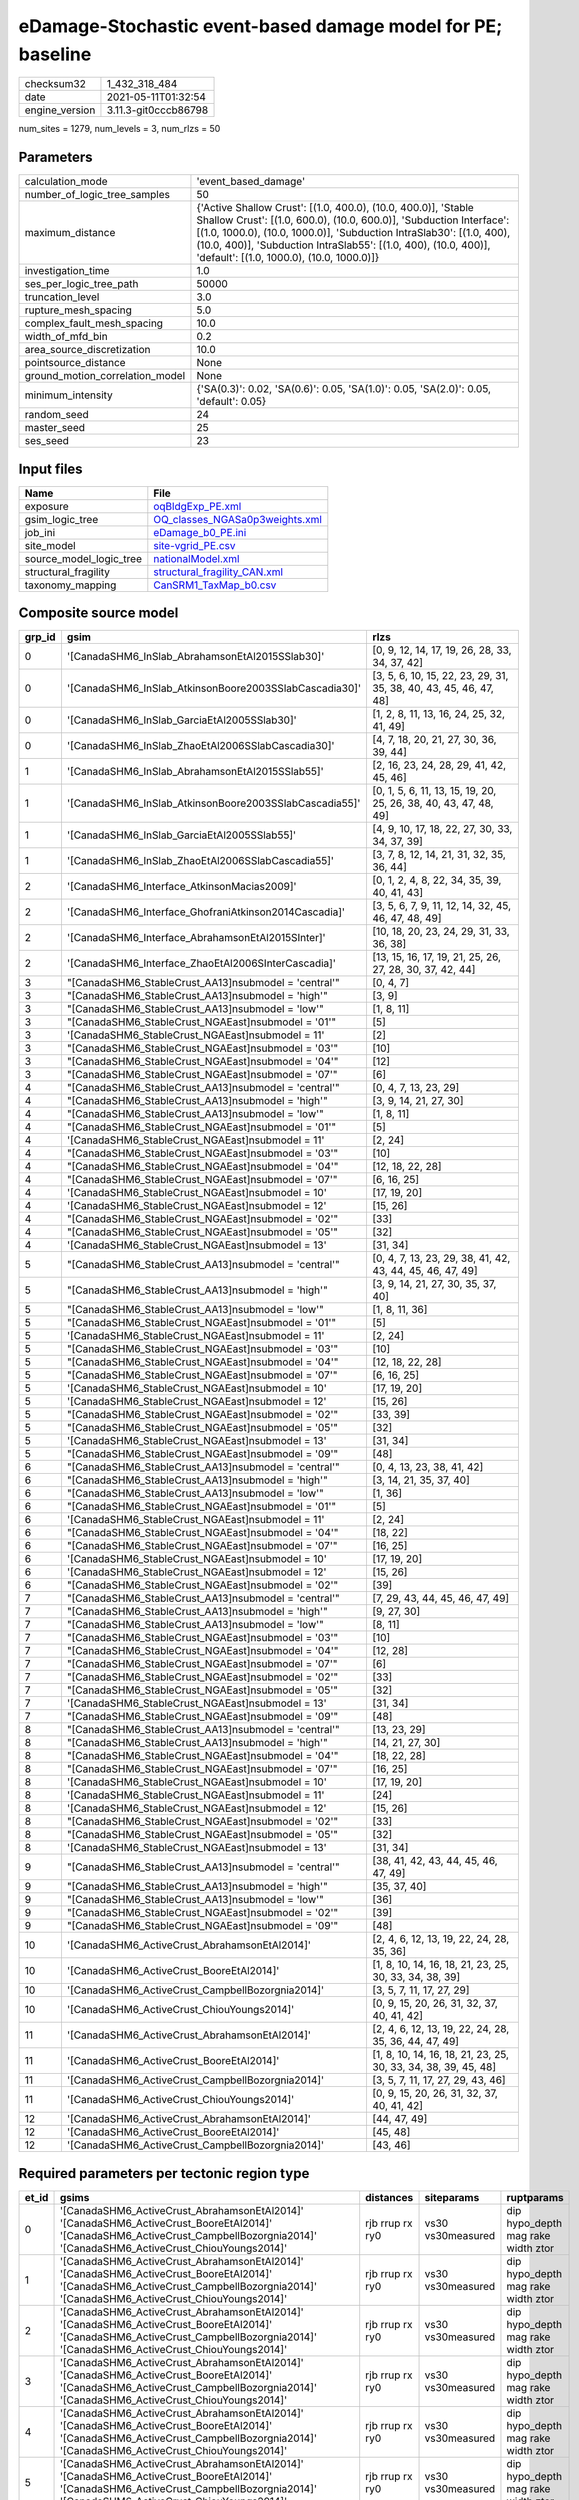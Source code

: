 eDamage-Stochastic event-based damage model for PE; baseline
============================================================

============== ====================
checksum32     1_432_318_484       
date           2021-05-11T01:32:54 
engine_version 3.11.3-git0cccb86798
============== ====================

num_sites = 1279, num_levels = 3, num_rlzs = 50

Parameters
----------
=============================== =============================================================================================================================================================================================================================================================================================================================
calculation_mode                'event_based_damage'                                                                                                                                                                                                                                                                                                         
number_of_logic_tree_samples    50                                                                                                                                                                                                                                                                                                                           
maximum_distance                {'Active Shallow Crust': [(1.0, 400.0), (10.0, 400.0)], 'Stable Shallow Crust': [(1.0, 600.0), (10.0, 600.0)], 'Subduction Interface': [(1.0, 1000.0), (10.0, 1000.0)], 'Subduction IntraSlab30': [(1.0, 400), (10.0, 400)], 'Subduction IntraSlab55': [(1.0, 400), (10.0, 400)], 'default': [(1.0, 1000.0), (10.0, 1000.0)]}
investigation_time              1.0                                                                                                                                                                                                                                                                                                                          
ses_per_logic_tree_path         50000                                                                                                                                                                                                                                                                                                                        
truncation_level                3.0                                                                                                                                                                                                                                                                                                                          
rupture_mesh_spacing            5.0                                                                                                                                                                                                                                                                                                                          
complex_fault_mesh_spacing      10.0                                                                                                                                                                                                                                                                                                                         
width_of_mfd_bin                0.2                                                                                                                                                                                                                                                                                                                          
area_source_discretization      10.0                                                                                                                                                                                                                                                                                                                         
pointsource_distance            None                                                                                                                                                                                                                                                                                                                         
ground_motion_correlation_model None                                                                                                                                                                                                                                                                                                                         
minimum_intensity               {'SA(0.3)': 0.02, 'SA(0.6)': 0.05, 'SA(1.0)': 0.05, 'SA(2.0)': 0.05, 'default': 0.05}                                                                                                                                                                                                                                        
random_seed                     24                                                                                                                                                                                                                                                                                                                           
master_seed                     25                                                                                                                                                                                                                                                                                                                           
ses_seed                        23                                                                                                                                                                                                                                                                                                                           
=============================== =============================================================================================================================================================================================================================================================================================================================

Input files
-----------
======================= ==================================================================
Name                    File                                                              
======================= ==================================================================
exposure                `oqBldgExp_PE.xml <oqBldgExp_PE.xml>`_                            
gsim_logic_tree         `OQ_classes_NGASa0p3weights.xml <OQ_classes_NGASa0p3weights.xml>`_
job_ini                 `eDamage_b0_PE.ini <eDamage_b0_PE.ini>`_                          
site_model              `site-vgrid_PE.csv <site-vgrid_PE.csv>`_                          
source_model_logic_tree `nationalModel.xml <nationalModel.xml>`_                          
structural_fragility    `structural_fragility_CAN.xml <structural_fragility_CAN.xml>`_    
taxonomy_mapping        `CanSRM1_TaxMap_b0.csv <CanSRM1_TaxMap_b0.csv>`_                  
======================= ==================================================================

Composite source model
----------------------
====== ====================================================== =================================================================
grp_id gsim                                                   rlzs                                                             
====== ====================================================== =================================================================
0      '[CanadaSHM6_InSlab_AbrahamsonEtAl2015SSlab30]'        [0, 9, 12, 14, 17, 19, 26, 28, 33, 34, 37, 42]                   
0      '[CanadaSHM6_InSlab_AtkinsonBoore2003SSlabCascadia30]' [3, 5, 6, 10, 15, 22, 23, 29, 31, 35, 38, 40, 43, 45, 46, 47, 48]
0      '[CanadaSHM6_InSlab_GarciaEtAl2005SSlab30]'            [1, 2, 8, 11, 13, 16, 24, 25, 32, 41, 49]                        
0      '[CanadaSHM6_InSlab_ZhaoEtAl2006SSlabCascadia30]'      [4, 7, 18, 20, 21, 27, 30, 36, 39, 44]                           
1      '[CanadaSHM6_InSlab_AbrahamsonEtAl2015SSlab55]'        [2, 16, 23, 24, 28, 29, 41, 42, 45, 46]                          
1      '[CanadaSHM6_InSlab_AtkinsonBoore2003SSlabCascadia55]' [0, 1, 5, 6, 11, 13, 15, 19, 20, 25, 26, 38, 40, 43, 47, 48, 49] 
1      '[CanadaSHM6_InSlab_GarciaEtAl2005SSlab55]'            [4, 9, 10, 17, 18, 22, 27, 30, 33, 34, 37, 39]                   
1      '[CanadaSHM6_InSlab_ZhaoEtAl2006SSlabCascadia55]'      [3, 7, 8, 12, 14, 21, 31, 32, 35, 36, 44]                        
2      '[CanadaSHM6_Interface_AtkinsonMacias2009]'            [0, 1, 2, 4, 8, 22, 34, 35, 39, 40, 41, 43]                      
2      '[CanadaSHM6_Interface_GhofraniAtkinson2014Cascadia]'  [3, 5, 6, 7, 9, 11, 12, 14, 32, 45, 46, 47, 48, 49]              
2      '[CanadaSHM6_Interface_AbrahamsonEtAl2015SInter]'      [10, 18, 20, 23, 24, 29, 31, 33, 36, 38]                         
2      '[CanadaSHM6_Interface_ZhaoEtAl2006SInterCascadia]'    [13, 15, 16, 17, 19, 21, 25, 26, 27, 28, 30, 37, 42, 44]         
3      "[CanadaSHM6_StableCrust_AA13]\nsubmodel = 'central'"  [0, 4, 7]                                                        
3      "[CanadaSHM6_StableCrust_AA13]\nsubmodel = 'high'"     [3, 9]                                                           
3      "[CanadaSHM6_StableCrust_AA13]\nsubmodel = 'low'"      [1, 8, 11]                                                       
3      "[CanadaSHM6_StableCrust_NGAEast]\nsubmodel = '01'"    [5]                                                              
3      '[CanadaSHM6_StableCrust_NGAEast]\nsubmodel = 11'      [2]                                                              
3      "[CanadaSHM6_StableCrust_NGAEast]\nsubmodel = '03'"    [10]                                                             
3      "[CanadaSHM6_StableCrust_NGAEast]\nsubmodel = '04'"    [12]                                                             
3      "[CanadaSHM6_StableCrust_NGAEast]\nsubmodel = '07'"    [6]                                                              
4      "[CanadaSHM6_StableCrust_AA13]\nsubmodel = 'central'"  [0, 4, 7, 13, 23, 29]                                            
4      "[CanadaSHM6_StableCrust_AA13]\nsubmodel = 'high'"     [3, 9, 14, 21, 27, 30]                                           
4      "[CanadaSHM6_StableCrust_AA13]\nsubmodel = 'low'"      [1, 8, 11]                                                       
4      "[CanadaSHM6_StableCrust_NGAEast]\nsubmodel = '01'"    [5]                                                              
4      '[CanadaSHM6_StableCrust_NGAEast]\nsubmodel = 11'      [2, 24]                                                          
4      "[CanadaSHM6_StableCrust_NGAEast]\nsubmodel = '03'"    [10]                                                             
4      "[CanadaSHM6_StableCrust_NGAEast]\nsubmodel = '04'"    [12, 18, 22, 28]                                                 
4      "[CanadaSHM6_StableCrust_NGAEast]\nsubmodel = '07'"    [6, 16, 25]                                                      
4      '[CanadaSHM6_StableCrust_NGAEast]\nsubmodel = 10'      [17, 19, 20]                                                     
4      '[CanadaSHM6_StableCrust_NGAEast]\nsubmodel = 12'      [15, 26]                                                         
4      "[CanadaSHM6_StableCrust_NGAEast]\nsubmodel = '02'"    [33]                                                             
4      "[CanadaSHM6_StableCrust_NGAEast]\nsubmodel = '05'"    [32]                                                             
4      '[CanadaSHM6_StableCrust_NGAEast]\nsubmodel = 13'      [31, 34]                                                         
5      "[CanadaSHM6_StableCrust_AA13]\nsubmodel = 'central'"  [0, 4, 7, 13, 23, 29, 38, 41, 42, 43, 44, 45, 46, 47, 49]        
5      "[CanadaSHM6_StableCrust_AA13]\nsubmodel = 'high'"     [3, 9, 14, 21, 27, 30, 35, 37, 40]                               
5      "[CanadaSHM6_StableCrust_AA13]\nsubmodel = 'low'"      [1, 8, 11, 36]                                                   
5      "[CanadaSHM6_StableCrust_NGAEast]\nsubmodel = '01'"    [5]                                                              
5      '[CanadaSHM6_StableCrust_NGAEast]\nsubmodel = 11'      [2, 24]                                                          
5      "[CanadaSHM6_StableCrust_NGAEast]\nsubmodel = '03'"    [10]                                                             
5      "[CanadaSHM6_StableCrust_NGAEast]\nsubmodel = '04'"    [12, 18, 22, 28]                                                 
5      "[CanadaSHM6_StableCrust_NGAEast]\nsubmodel = '07'"    [6, 16, 25]                                                      
5      '[CanadaSHM6_StableCrust_NGAEast]\nsubmodel = 10'      [17, 19, 20]                                                     
5      '[CanadaSHM6_StableCrust_NGAEast]\nsubmodel = 12'      [15, 26]                                                         
5      "[CanadaSHM6_StableCrust_NGAEast]\nsubmodel = '02'"    [33, 39]                                                         
5      "[CanadaSHM6_StableCrust_NGAEast]\nsubmodel = '05'"    [32]                                                             
5      '[CanadaSHM6_StableCrust_NGAEast]\nsubmodel = 13'      [31, 34]                                                         
5      "[CanadaSHM6_StableCrust_NGAEast]\nsubmodel = '09'"    [48]                                                             
6      "[CanadaSHM6_StableCrust_AA13]\nsubmodel = 'central'"  [0, 4, 13, 23, 38, 41, 42]                                       
6      "[CanadaSHM6_StableCrust_AA13]\nsubmodel = 'high'"     [3, 14, 21, 35, 37, 40]                                          
6      "[CanadaSHM6_StableCrust_AA13]\nsubmodel = 'low'"      [1, 36]                                                          
6      "[CanadaSHM6_StableCrust_NGAEast]\nsubmodel = '01'"    [5]                                                              
6      '[CanadaSHM6_StableCrust_NGAEast]\nsubmodel = 11'      [2, 24]                                                          
6      "[CanadaSHM6_StableCrust_NGAEast]\nsubmodel = '04'"    [18, 22]                                                         
6      "[CanadaSHM6_StableCrust_NGAEast]\nsubmodel = '07'"    [16, 25]                                                         
6      '[CanadaSHM6_StableCrust_NGAEast]\nsubmodel = 10'      [17, 19, 20]                                                     
6      '[CanadaSHM6_StableCrust_NGAEast]\nsubmodel = 12'      [15, 26]                                                         
6      "[CanadaSHM6_StableCrust_NGAEast]\nsubmodel = '02'"    [39]                                                             
7      "[CanadaSHM6_StableCrust_AA13]\nsubmodel = 'central'"  [7, 29, 43, 44, 45, 46, 47, 49]                                  
7      "[CanadaSHM6_StableCrust_AA13]\nsubmodel = 'high'"     [9, 27, 30]                                                      
7      "[CanadaSHM6_StableCrust_AA13]\nsubmodel = 'low'"      [8, 11]                                                          
7      "[CanadaSHM6_StableCrust_NGAEast]\nsubmodel = '03'"    [10]                                                             
7      "[CanadaSHM6_StableCrust_NGAEast]\nsubmodel = '04'"    [12, 28]                                                         
7      "[CanadaSHM6_StableCrust_NGAEast]\nsubmodel = '07'"    [6]                                                              
7      "[CanadaSHM6_StableCrust_NGAEast]\nsubmodel = '02'"    [33]                                                             
7      "[CanadaSHM6_StableCrust_NGAEast]\nsubmodel = '05'"    [32]                                                             
7      '[CanadaSHM6_StableCrust_NGAEast]\nsubmodel = 13'      [31, 34]                                                         
7      "[CanadaSHM6_StableCrust_NGAEast]\nsubmodel = '09'"    [48]                                                             
8      "[CanadaSHM6_StableCrust_AA13]\nsubmodel = 'central'"  [13, 23, 29]                                                     
8      "[CanadaSHM6_StableCrust_AA13]\nsubmodel = 'high'"     [14, 21, 27, 30]                                                 
8      "[CanadaSHM6_StableCrust_NGAEast]\nsubmodel = '04'"    [18, 22, 28]                                                     
8      "[CanadaSHM6_StableCrust_NGAEast]\nsubmodel = '07'"    [16, 25]                                                         
8      '[CanadaSHM6_StableCrust_NGAEast]\nsubmodel = 10'      [17, 19, 20]                                                     
8      '[CanadaSHM6_StableCrust_NGAEast]\nsubmodel = 11'      [24]                                                             
8      '[CanadaSHM6_StableCrust_NGAEast]\nsubmodel = 12'      [15, 26]                                                         
8      "[CanadaSHM6_StableCrust_NGAEast]\nsubmodel = '02'"    [33]                                                             
8      "[CanadaSHM6_StableCrust_NGAEast]\nsubmodel = '05'"    [32]                                                             
8      '[CanadaSHM6_StableCrust_NGAEast]\nsubmodel = 13'      [31, 34]                                                         
9      "[CanadaSHM6_StableCrust_AA13]\nsubmodel = 'central'"  [38, 41, 42, 43, 44, 45, 46, 47, 49]                             
9      "[CanadaSHM6_StableCrust_AA13]\nsubmodel = 'high'"     [35, 37, 40]                                                     
9      "[CanadaSHM6_StableCrust_AA13]\nsubmodel = 'low'"      [36]                                                             
9      "[CanadaSHM6_StableCrust_NGAEast]\nsubmodel = '02'"    [39]                                                             
9      "[CanadaSHM6_StableCrust_NGAEast]\nsubmodel = '09'"    [48]                                                             
10     '[CanadaSHM6_ActiveCrust_AbrahamsonEtAl2014]'          [2, 4, 6, 12, 13, 19, 22, 24, 28, 35, 36]                        
10     '[CanadaSHM6_ActiveCrust_BooreEtAl2014]'               [1, 8, 10, 14, 16, 18, 21, 23, 25, 30, 33, 34, 38, 39]           
10     '[CanadaSHM6_ActiveCrust_CampbellBozorgnia2014]'       [3, 5, 7, 11, 17, 27, 29]                                        
10     '[CanadaSHM6_ActiveCrust_ChiouYoungs2014]'             [0, 9, 15, 20, 26, 31, 32, 37, 40, 41, 42]                       
11     '[CanadaSHM6_ActiveCrust_AbrahamsonEtAl2014]'          [2, 4, 6, 12, 13, 19, 22, 24, 28, 35, 36, 44, 47, 49]            
11     '[CanadaSHM6_ActiveCrust_BooreEtAl2014]'               [1, 8, 10, 14, 16, 18, 21, 23, 25, 30, 33, 34, 38, 39, 45, 48]   
11     '[CanadaSHM6_ActiveCrust_CampbellBozorgnia2014]'       [3, 5, 7, 11, 17, 27, 29, 43, 46]                                
11     '[CanadaSHM6_ActiveCrust_ChiouYoungs2014]'             [0, 9, 15, 20, 26, 31, 32, 37, 40, 41, 42]                       
12     '[CanadaSHM6_ActiveCrust_AbrahamsonEtAl2014]'          [44, 47, 49]                                                     
12     '[CanadaSHM6_ActiveCrust_BooreEtAl2014]'               [45, 48]                                                         
12     '[CanadaSHM6_ActiveCrust_CampbellBozorgnia2014]'       [43, 46]                                                         
====== ====================================================== =================================================================

Required parameters per tectonic region type
--------------------------------------------
===== ====================================================================================================================================================================================================================================================================================================================================================================================================================================================================================================================================================================================================================================================================================================================================================================================================================================================== =============== ================= ==================================
et_id gsims                                                                                                                                                                                                                                                                                                                                                                                                                                                                                                                                                                                                                                                                                                                                                                                                                                                  distances       siteparams        ruptparams                        
===== ====================================================================================================================================================================================================================================================================================================================================================================================================================================================================================================================================================================================================================================================================================================================================================================================================================================================== =============== ================= ==================================
0     '[CanadaSHM6_ActiveCrust_AbrahamsonEtAl2014]' '[CanadaSHM6_ActiveCrust_BooreEtAl2014]' '[CanadaSHM6_ActiveCrust_CampbellBozorgnia2014]' '[CanadaSHM6_ActiveCrust_ChiouYoungs2014]'                                                                                                                                                                                                                                                                                                                                                                                                                                                                                                                                                                                                                                                                     rjb rrup rx ry0 vs30 vs30measured dip hypo_depth mag rake width ztor
1     '[CanadaSHM6_ActiveCrust_AbrahamsonEtAl2014]' '[CanadaSHM6_ActiveCrust_BooreEtAl2014]' '[CanadaSHM6_ActiveCrust_CampbellBozorgnia2014]' '[CanadaSHM6_ActiveCrust_ChiouYoungs2014]'                                                                                                                                                                                                                                                                                                                                                                                                                                                                                                                                                                                                                                                                     rjb rrup rx ry0 vs30 vs30measured dip hypo_depth mag rake width ztor
2     '[CanadaSHM6_ActiveCrust_AbrahamsonEtAl2014]' '[CanadaSHM6_ActiveCrust_BooreEtAl2014]' '[CanadaSHM6_ActiveCrust_CampbellBozorgnia2014]' '[CanadaSHM6_ActiveCrust_ChiouYoungs2014]'                                                                                                                                                                                                                                                                                                                                                                                                                                                                                                                                                                                                                                                                     rjb rrup rx ry0 vs30 vs30measured dip hypo_depth mag rake width ztor
3     '[CanadaSHM6_ActiveCrust_AbrahamsonEtAl2014]' '[CanadaSHM6_ActiveCrust_BooreEtAl2014]' '[CanadaSHM6_ActiveCrust_CampbellBozorgnia2014]' '[CanadaSHM6_ActiveCrust_ChiouYoungs2014]'                                                                                                                                                                                                                                                                                                                                                                                                                                                                                                                                                                                                                                                                     rjb rrup rx ry0 vs30 vs30measured dip hypo_depth mag rake width ztor
4     '[CanadaSHM6_ActiveCrust_AbrahamsonEtAl2014]' '[CanadaSHM6_ActiveCrust_BooreEtAl2014]' '[CanadaSHM6_ActiveCrust_CampbellBozorgnia2014]' '[CanadaSHM6_ActiveCrust_ChiouYoungs2014]'                                                                                                                                                                                                                                                                                                                                                                                                                                                                                                                                                                                                                                                                     rjb rrup rx ry0 vs30 vs30measured dip hypo_depth mag rake width ztor
5     '[CanadaSHM6_ActiveCrust_AbrahamsonEtAl2014]' '[CanadaSHM6_ActiveCrust_BooreEtAl2014]' '[CanadaSHM6_ActiveCrust_CampbellBozorgnia2014]' '[CanadaSHM6_ActiveCrust_ChiouYoungs2014]'                                                                                                                                                                                                                                                                                                                                                                                                                                                                                                                                                                                                                                                                     rjb rrup rx ry0 vs30 vs30measured dip hypo_depth mag rake width ztor
6     "[CanadaSHM6_StableCrust_AA13]\nsubmodel = 'central'" "[CanadaSHM6_StableCrust_AA13]\nsubmodel = 'high'" "[CanadaSHM6_StableCrust_AA13]\nsubmodel = 'low'" "[CanadaSHM6_StableCrust_NGAEast]\nsubmodel = '01'" "[CanadaSHM6_StableCrust_NGAEast]\nsubmodel = '02'" "[CanadaSHM6_StableCrust_NGAEast]\nsubmodel = '03'" "[CanadaSHM6_StableCrust_NGAEast]\nsubmodel = '04'" "[CanadaSHM6_StableCrust_NGAEast]\nsubmodel = '05'" "[CanadaSHM6_StableCrust_NGAEast]\nsubmodel = '06'" "[CanadaSHM6_StableCrust_NGAEast]\nsubmodel = '07'" "[CanadaSHM6_StableCrust_NGAEast]\nsubmodel = '08'" "[CanadaSHM6_StableCrust_NGAEast]\nsubmodel = '09'" '[CanadaSHM6_StableCrust_NGAEast]\nsubmodel = 10' '[CanadaSHM6_StableCrust_NGAEast]\nsubmodel = 11' '[CanadaSHM6_StableCrust_NGAEast]\nsubmodel = 12' '[CanadaSHM6_StableCrust_NGAEast]\nsubmodel = 13' rhypo rrup      vs30              mag                               
7     "[CanadaSHM6_StableCrust_AA13]\nsubmodel = 'central'" "[CanadaSHM6_StableCrust_AA13]\nsubmodel = 'high'" "[CanadaSHM6_StableCrust_AA13]\nsubmodel = 'low'" "[CanadaSHM6_StableCrust_NGAEast]\nsubmodel = '01'" "[CanadaSHM6_StableCrust_NGAEast]\nsubmodel = '02'" "[CanadaSHM6_StableCrust_NGAEast]\nsubmodel = '03'" "[CanadaSHM6_StableCrust_NGAEast]\nsubmodel = '04'" "[CanadaSHM6_StableCrust_NGAEast]\nsubmodel = '05'" "[CanadaSHM6_StableCrust_NGAEast]\nsubmodel = '06'" "[CanadaSHM6_StableCrust_NGAEast]\nsubmodel = '07'" "[CanadaSHM6_StableCrust_NGAEast]\nsubmodel = '08'" "[CanadaSHM6_StableCrust_NGAEast]\nsubmodel = '09'" '[CanadaSHM6_StableCrust_NGAEast]\nsubmodel = 10' '[CanadaSHM6_StableCrust_NGAEast]\nsubmodel = 11' '[CanadaSHM6_StableCrust_NGAEast]\nsubmodel = 12' '[CanadaSHM6_StableCrust_NGAEast]\nsubmodel = 13' rhypo rrup      vs30              mag                               
8     "[CanadaSHM6_StableCrust_AA13]\nsubmodel = 'central'" "[CanadaSHM6_StableCrust_AA13]\nsubmodel = 'high'" "[CanadaSHM6_StableCrust_AA13]\nsubmodel = 'low'" "[CanadaSHM6_StableCrust_NGAEast]\nsubmodel = '01'" "[CanadaSHM6_StableCrust_NGAEast]\nsubmodel = '02'" "[CanadaSHM6_StableCrust_NGAEast]\nsubmodel = '03'" "[CanadaSHM6_StableCrust_NGAEast]\nsubmodel = '04'" "[CanadaSHM6_StableCrust_NGAEast]\nsubmodel = '05'" "[CanadaSHM6_StableCrust_NGAEast]\nsubmodel = '06'" "[CanadaSHM6_StableCrust_NGAEast]\nsubmodel = '07'" "[CanadaSHM6_StableCrust_NGAEast]\nsubmodel = '08'" "[CanadaSHM6_StableCrust_NGAEast]\nsubmodel = '09'" '[CanadaSHM6_StableCrust_NGAEast]\nsubmodel = 10' '[CanadaSHM6_StableCrust_NGAEast]\nsubmodel = 11' '[CanadaSHM6_StableCrust_NGAEast]\nsubmodel = 12' '[CanadaSHM6_StableCrust_NGAEast]\nsubmodel = 13' rhypo rrup      vs30              mag                               
9     "[CanadaSHM6_StableCrust_AA13]\nsubmodel = 'central'" "[CanadaSHM6_StableCrust_AA13]\nsubmodel = 'high'" "[CanadaSHM6_StableCrust_AA13]\nsubmodel = 'low'" "[CanadaSHM6_StableCrust_NGAEast]\nsubmodel = '01'" "[CanadaSHM6_StableCrust_NGAEast]\nsubmodel = '02'" "[CanadaSHM6_StableCrust_NGAEast]\nsubmodel = '03'" "[CanadaSHM6_StableCrust_NGAEast]\nsubmodel = '04'" "[CanadaSHM6_StableCrust_NGAEast]\nsubmodel = '05'" "[CanadaSHM6_StableCrust_NGAEast]\nsubmodel = '06'" "[CanadaSHM6_StableCrust_NGAEast]\nsubmodel = '07'" "[CanadaSHM6_StableCrust_NGAEast]\nsubmodel = '08'" "[CanadaSHM6_StableCrust_NGAEast]\nsubmodel = '09'" '[CanadaSHM6_StableCrust_NGAEast]\nsubmodel = 10' '[CanadaSHM6_StableCrust_NGAEast]\nsubmodel = 11' '[CanadaSHM6_StableCrust_NGAEast]\nsubmodel = 12' '[CanadaSHM6_StableCrust_NGAEast]\nsubmodel = 13' rhypo rrup      vs30              mag                               
10    "[CanadaSHM6_StableCrust_AA13]\nsubmodel = 'central'" "[CanadaSHM6_StableCrust_AA13]\nsubmodel = 'high'" "[CanadaSHM6_StableCrust_AA13]\nsubmodel = 'low'" "[CanadaSHM6_StableCrust_NGAEast]\nsubmodel = '01'" "[CanadaSHM6_StableCrust_NGAEast]\nsubmodel = '02'" "[CanadaSHM6_StableCrust_NGAEast]\nsubmodel = '03'" "[CanadaSHM6_StableCrust_NGAEast]\nsubmodel = '04'" "[CanadaSHM6_StableCrust_NGAEast]\nsubmodel = '05'" "[CanadaSHM6_StableCrust_NGAEast]\nsubmodel = '06'" "[CanadaSHM6_StableCrust_NGAEast]\nsubmodel = '07'" "[CanadaSHM6_StableCrust_NGAEast]\nsubmodel = '08'" "[CanadaSHM6_StableCrust_NGAEast]\nsubmodel = '09'" '[CanadaSHM6_StableCrust_NGAEast]\nsubmodel = 10' '[CanadaSHM6_StableCrust_NGAEast]\nsubmodel = 11' '[CanadaSHM6_StableCrust_NGAEast]\nsubmodel = 12' '[CanadaSHM6_StableCrust_NGAEast]\nsubmodel = 13' rhypo rrup      vs30              mag                               
11    "[CanadaSHM6_StableCrust_AA13]\nsubmodel = 'central'" "[CanadaSHM6_StableCrust_AA13]\nsubmodel = 'high'" "[CanadaSHM6_StableCrust_AA13]\nsubmodel = 'low'" "[CanadaSHM6_StableCrust_NGAEast]\nsubmodel = '01'" "[CanadaSHM6_StableCrust_NGAEast]\nsubmodel = '02'" "[CanadaSHM6_StableCrust_NGAEast]\nsubmodel = '03'" "[CanadaSHM6_StableCrust_NGAEast]\nsubmodel = '04'" "[CanadaSHM6_StableCrust_NGAEast]\nsubmodel = '05'" "[CanadaSHM6_StableCrust_NGAEast]\nsubmodel = '06'" "[CanadaSHM6_StableCrust_NGAEast]\nsubmodel = '07'" "[CanadaSHM6_StableCrust_NGAEast]\nsubmodel = '08'" "[CanadaSHM6_StableCrust_NGAEast]\nsubmodel = '09'" '[CanadaSHM6_StableCrust_NGAEast]\nsubmodel = 10' '[CanadaSHM6_StableCrust_NGAEast]\nsubmodel = 11' '[CanadaSHM6_StableCrust_NGAEast]\nsubmodel = 12' '[CanadaSHM6_StableCrust_NGAEast]\nsubmodel = 13' rhypo rrup      vs30              mag                               
12    '[CanadaSHM6_Interface_AbrahamsonEtAl2015SInter]' '[CanadaSHM6_Interface_AtkinsonMacias2009]' '[CanadaSHM6_Interface_GhofraniAtkinson2014Cascadia]' '[CanadaSHM6_Interface_ZhaoEtAl2006SInterCascadia]'                                                                                                                                                                                                                                                                                                                                                                                                                                                                                                                                                                                                                                                rrup            backarc vs30      mag rake                          
13    '[CanadaSHM6_Interface_AbrahamsonEtAl2015SInter]' '[CanadaSHM6_Interface_AtkinsonMacias2009]' '[CanadaSHM6_Interface_GhofraniAtkinson2014Cascadia]' '[CanadaSHM6_Interface_ZhaoEtAl2006SInterCascadia]'                                                                                                                                                                                                                                                                                                                                                                                                                                                                                                                                                                                                                                                rrup            backarc vs30      mag rake                          
14    '[CanadaSHM6_Interface_AbrahamsonEtAl2015SInter]' '[CanadaSHM6_Interface_AtkinsonMacias2009]' '[CanadaSHM6_Interface_GhofraniAtkinson2014Cascadia]' '[CanadaSHM6_Interface_ZhaoEtAl2006SInterCascadia]'                                                                                                                                                                                                                                                                                                                                                                                                                                                                                                                                                                                                                                                rrup            backarc vs30      mag rake                          
15    '[CanadaSHM6_Interface_AbrahamsonEtAl2015SInter]' '[CanadaSHM6_Interface_AtkinsonMacias2009]' '[CanadaSHM6_Interface_GhofraniAtkinson2014Cascadia]' '[CanadaSHM6_Interface_ZhaoEtAl2006SInterCascadia]'                                                                                                                                                                                                                                                                                                                                                                                                                                                                                                                                                                                                                                                rrup            backarc vs30      mag rake                          
16    '[CanadaSHM6_Interface_AbrahamsonEtAl2015SInter]' '[CanadaSHM6_Interface_AtkinsonMacias2009]' '[CanadaSHM6_Interface_GhofraniAtkinson2014Cascadia]' '[CanadaSHM6_Interface_ZhaoEtAl2006SInterCascadia]'                                                                                                                                                                                                                                                                                                                                                                                                                                                                                                                                                                                                                                                rrup            backarc vs30      mag rake                          
17    '[CanadaSHM6_Interface_AbrahamsonEtAl2015SInter]' '[CanadaSHM6_Interface_AtkinsonMacias2009]' '[CanadaSHM6_Interface_GhofraniAtkinson2014Cascadia]' '[CanadaSHM6_Interface_ZhaoEtAl2006SInterCascadia]'                                                                                                                                                                                                                                                                                                                                                                                                                                                                                                                                                                                                                                                rrup            backarc vs30      mag rake                          
18    '[CanadaSHM6_InSlab_AbrahamsonEtAl2015SSlab30]' '[CanadaSHM6_InSlab_AtkinsonBoore2003SSlabCascadia30]' '[CanadaSHM6_InSlab_GarciaEtAl2005SSlab30]' '[CanadaSHM6_InSlab_ZhaoEtAl2006SSlabCascadia30]'                                                                                                                                                                                                                                                                                                                                                                                                                                                                                                                                                                                                                                                   rhypo rrup      backarc vs30      hypo_depth mag                    
19    '[CanadaSHM6_InSlab_AbrahamsonEtAl2015SSlab30]' '[CanadaSHM6_InSlab_AtkinsonBoore2003SSlabCascadia30]' '[CanadaSHM6_InSlab_GarciaEtAl2005SSlab30]' '[CanadaSHM6_InSlab_ZhaoEtAl2006SSlabCascadia30]'                                                                                                                                                                                                                                                                                                                                                                                                                                                                                                                                                                                                                                                   rhypo rrup      backarc vs30      hypo_depth mag                    
20    '[CanadaSHM6_InSlab_AbrahamsonEtAl2015SSlab30]' '[CanadaSHM6_InSlab_AtkinsonBoore2003SSlabCascadia30]' '[CanadaSHM6_InSlab_GarciaEtAl2005SSlab30]' '[CanadaSHM6_InSlab_ZhaoEtAl2006SSlabCascadia30]'                                                                                                                                                                                                                                                                                                                                                                                                                                                                                                                                                                                                                                                   rhypo rrup      backarc vs30      hypo_depth mag                    
21    '[CanadaSHM6_InSlab_AbrahamsonEtAl2015SSlab30]' '[CanadaSHM6_InSlab_AtkinsonBoore2003SSlabCascadia30]' '[CanadaSHM6_InSlab_GarciaEtAl2005SSlab30]' '[CanadaSHM6_InSlab_ZhaoEtAl2006SSlabCascadia30]'                                                                                                                                                                                                                                                                                                                                                                                                                                                                                                                                                                                                                                                   rhypo rrup      backarc vs30      hypo_depth mag                    
22    '[CanadaSHM6_InSlab_AbrahamsonEtAl2015SSlab30]' '[CanadaSHM6_InSlab_AtkinsonBoore2003SSlabCascadia30]' '[CanadaSHM6_InSlab_GarciaEtAl2005SSlab30]' '[CanadaSHM6_InSlab_ZhaoEtAl2006SSlabCascadia30]'                                                                                                                                                                                                                                                                                                                                                                                                                                                                                                                                                                                                                                                   rhypo rrup      backarc vs30      hypo_depth mag                    
23    '[CanadaSHM6_InSlab_AbrahamsonEtAl2015SSlab30]' '[CanadaSHM6_InSlab_AtkinsonBoore2003SSlabCascadia30]' '[CanadaSHM6_InSlab_GarciaEtAl2005SSlab30]' '[CanadaSHM6_InSlab_ZhaoEtAl2006SSlabCascadia30]'                                                                                                                                                                                                                                                                                                                                                                                                                                                                                                                                                                                                                                                   rhypo rrup      backarc vs30      hypo_depth mag                    
24    '[CanadaSHM6_InSlab_AbrahamsonEtAl2015SSlab55]' '[CanadaSHM6_InSlab_AtkinsonBoore2003SSlabCascadia55]' '[CanadaSHM6_InSlab_GarciaEtAl2005SSlab55]' '[CanadaSHM6_InSlab_ZhaoEtAl2006SSlabCascadia55]'                                                                                                                                                                                                                                                                                                                                                                                                                                                                                                                                                                                                                                                   rhypo rrup      backarc vs30      hypo_depth mag                    
25    '[CanadaSHM6_InSlab_AbrahamsonEtAl2015SSlab55]' '[CanadaSHM6_InSlab_AtkinsonBoore2003SSlabCascadia55]' '[CanadaSHM6_InSlab_GarciaEtAl2005SSlab55]' '[CanadaSHM6_InSlab_ZhaoEtAl2006SSlabCascadia55]'                                                                                                                                                                                                                                                                                                                                                                                                                                                                                                                                                                                                                                                   rhypo rrup      backarc vs30      hypo_depth mag                    
26    '[CanadaSHM6_InSlab_AbrahamsonEtAl2015SSlab55]' '[CanadaSHM6_InSlab_AtkinsonBoore2003SSlabCascadia55]' '[CanadaSHM6_InSlab_GarciaEtAl2005SSlab55]' '[CanadaSHM6_InSlab_ZhaoEtAl2006SSlabCascadia55]'                                                                                                                                                                                                                                                                                                                                                                                                                                                                                                                                                                                                                                                   rhypo rrup      backarc vs30      hypo_depth mag                    
27    '[CanadaSHM6_InSlab_AbrahamsonEtAl2015SSlab55]' '[CanadaSHM6_InSlab_AtkinsonBoore2003SSlabCascadia55]' '[CanadaSHM6_InSlab_GarciaEtAl2005SSlab55]' '[CanadaSHM6_InSlab_ZhaoEtAl2006SSlabCascadia55]'                                                                                                                                                                                                                                                                                                                                                                                                                                                                                                                                                                                                                                                   rhypo rrup      backarc vs30      hypo_depth mag                    
28    '[CanadaSHM6_InSlab_AbrahamsonEtAl2015SSlab55]' '[CanadaSHM6_InSlab_AtkinsonBoore2003SSlabCascadia55]' '[CanadaSHM6_InSlab_GarciaEtAl2005SSlab55]' '[CanadaSHM6_InSlab_ZhaoEtAl2006SSlabCascadia55]'                                                                                                                                                                                                                                                                                                                                                                                                                                                                                                                                                                                                                                                   rhypo rrup      backarc vs30      hypo_depth mag                    
29    '[CanadaSHM6_InSlab_AbrahamsonEtAl2015SSlab55]' '[CanadaSHM6_InSlab_AtkinsonBoore2003SSlabCascadia55]' '[CanadaSHM6_InSlab_GarciaEtAl2005SSlab55]' '[CanadaSHM6_InSlab_ZhaoEtAl2006SSlabCascadia55]'                                                                                                                                                                                                                                                                                                                                                                                                                                                                                                                                                                                                                                                   rhypo rrup      backarc vs30      hypo_depth mag                    
===== ====================================================================================================================================================================================================================================================================================================================================================================================================================================================================================================================================================================================================================================================================================================================================================================================================================================================== =============== ================= ==================================

Exposure model
--------------
=========== ======
#assets     16_669
#taxonomies 342   
=========== ======

============= ========== ======= ====== === === =========
taxonomy      num_assets mean    stddev min max num_sites
RES1-W1-LC    1_219      4.83675 124%   1   79  5_896    
RES1-W4-PC    883        2.65232 110%   1   43  2_342    
RES1-W4-LC    545        1.97431 121%   1   28  1_076    
RES1-URML-PC  521        1.90787 128%   1   33  994      
AGR1-W3-PC    31         1.16129 31%    1   2   36       
IND2-RM1L-LC  12         1.08333 25%    1   2   13       
RES2-MH-PC    402        1.96766 79%    1   13  791      
IND2-RM1L-PC  26         1.11538 28%    1   2   29       
IND6-RM1L-LC  9          1.33333 50%    1   3   12       
RES2-MH-LC    209        1.42584 51%    1   5   298      
REL1-RM1L-PC  49         1.32653 55%    1   5   65       
COM4-S5L-PC   69         1.40580 92%    1   8   97       
COM1-S5L-PC   39         1.43590 83%    1   8   56       
RES3F-W2-PC   18         1.83333 104%   1   9   33       
COM1-RM1L-PC  87         1.55172 91%    1   9   135      
COM5-S4L-PC   15         1.06667 23%    1   2   16       
RES3A-W1-LC   148        3.52703 212%   1   66  522      
RES3A-W4-PC   55         2.30909 150%   1   20  127      
GOV1-RM1L-PC  14         1.28571 54%    1   3   18       
COM4-RM1L-PC  139        1.63309 94%    1   15  227      
RES3A-URML-PC 43         1.83721 107%   1   12  79       
RES3B-W2-PC   26         1.69231 74%    1   7   44       
EDU1-W2-PC    37         1.21622 38%    1   3   45       
COM4-W3-PC    82         1.43902 84%    1   9   118      
RES3B-W4-PC   20         1.30000 42%    1   3   26       
COM7-URMM-PC  4          1.00000 0%     1   1   4        
COM3-C2L-PC   84         1.46429 71%    1   7   123      
GOV1-RM1M-PC  8          1.00000 0%     1   1   8        
COM1-S4L-PC   20         1.35000 67%    1   5   27       
COM3-URML-PC  72         1.72222 125%   1   17  124      
RES3D-URMM-PC 11         1.45455 45%    1   3   16       
GOV1-W2-PC    15         1.26667 60%    1   4   19       
COM7-C2L-LC   1          1.00000 nan    1   1   1        
RES3E-W2-PC   16         2.18750 128%   1   12  35       
COM7-C2L-PC   11         1.09091 26%    1   2   12       
GOV1-C3L-PC   10         1.20000 50%    1   3   12       
GOV1-RM1M-LC  3          1.33333 35%    1   2   4        
COM1-RM1M-PC  8          1.00000 0%     1   1   8        
IND1-S2L-LC   4          1.00000 0%     1   1   4        
COM3-C3L-PC   85         1.82353 142%   1   23  155      
IND6-RM1L-PC  37         1.10811 28%    1   2   41       
IND1-W3-PC    20         1.25000 70%    1   5   25       
IND1-S4L-PC   3          1.00000 0%     1   1   3        
RES3D-W2-PC   34         2.55882 150%   1   18  87       
IND3-S1L-LC   4          1.00000 0%     1   1   4        
IND2-PC1-LC   3          1.33333 35%    1   2   4        
COM1-W3-PC    30         1.26667 86%    1   7   38       
COM1-C3L-PC   37         1.29730 50%    1   4   48       
RES4-RM1L-PC  16         1.06250 22%    1   2   17       
REL1-W2-PC    53         1.58491 95%    1   10  84       
AGR1-W3-LC    32         1.21875 39%    1   3   39       
COM3-RM1L-LC  20         1.45000 40%    1   3   29       
RES4-W3-PC    34         1.52941 67%    1   6   52       
RES4-W3-LC    39         1.43590 78%    1   7   56       
COM3-C2L-LC   34         1.05882 22%    1   2   36       
COM3-RM1L-PC  60         1.41667 115%   1   13  85       
RES3C-W1-LC   21         1.28571 42%    1   3   27       
GOV1-PC1-PC   2          1.00000 0%     1   1   2        
COM4-W3-LC    22         1.54545 82%    1   5   34       
GOV1-PC1-LC   6          1.00000 0%     1   1   6        
COM1-RM1L-LC  39         1.20513 46%    1   4   47       
RES3E-S2L-PC  1          1.00000 nan    1   1   1        
REL1-W2-LC    25         1.24000 69%    1   5   31       
RES3B-W4-LC   5          1.00000 0%     1   1   5        
COM4-RM1L-LC  61         1.37705 67%    1   6   84       
COM2-RM1M-LC  13         1.07692 24%    1   2   14       
RES3C-W2-LC   13         1.23077 34%    1   2   16       
RES3C-W2-PC   29         1.55172 66%    1   5   45       
RES3C-W4-PC   20         1.35000 48%    1   3   27       
GOV1-RM1L-LC  4          1.00000 0%     1   1   4        
RES3B-RM1L-LC 2          1.50000 33%    1   2   3        
RES3C-URML-PC 15         1.00000 0%     1   1   15       
RES6-W3-LC    4          1.25000 34%    1   2   5        
RES6-W4-LC    3          1.00000 0%     1   1   3        
RES3B-RM1L-PC 4          1.00000 0%     1   1   4        
RES3B-W2-LC   11         1.72727 43%    1   3   19       
AGR1-URMM-PC  7          1.00000 0%     1   1   7        
COM1-W3-LC    20         1.20000 42%    1   3   24       
RES3C-W4-LC   9          1.22222 34%    1   2   11       
IND1-S2L-PC   10         1.00000 0%     1   1   10       
COM2-RM1L-LC  10         1.00000 0%     1   1   10       
EDU1-W2-LC    14         1.00000 0%     1   1   14       
IND2-S1L-PC   7          1.00000 0%     1   1   7        
COM1-URML-PC  30         1.46667 72%    1   5   44       
RES4-RM1M-LC  6          1.00000 0%     1   1   6        
IND2-PC1-PC   10         1.00000 0%     1   1   10       
COM2-RM1L-PC  30         1.16667 49%    1   4   35       
COM2-RM1M-PC  38         1.15789 46%    1   4   44       
RES3B-URML-PC 21         1.42857 55%    1   4   30       
COM3-W3-PC    28         1.96429 101%   1   10  55       
COM4-S1L-PC   20         1.35000 71%    1   5   27       
GOV1-C1L-PC   1          1.00000 nan    1   1   1        
RES4-URML-PC  6          1.00000 0%     1   1   6        
COM4-PC1-PC   14         1.71429 80%    1   6   24       
GOV1-URML-PC  5          1.20000 33%    1   2   6        
IND3-URML-PC  9          1.22222 51%    1   3   11       
COM4-C1L-PC   23         1.69565 72%    1   5   39       
COM2-C2L-PC   9          1.11111 28%    1   2   10       
RES4-C1M-PC   2          1.00000 0%     1   1   2        
COM4-C2L-LC   5          1.00000 0%     1   1   5        
COM4-S4L-PC   11         1.45455 67%    1   4   16       
IND6-W3-PC    8          1.37500 35%    1   2   11       
IND6-C3M-PC   2          1.50000 33%    1   2   3        
COM4-S3-PC    10         1.10000 27%    1   2   11       
COM1-C2L-PC   8          1.62500 81%    1   5   13       
IND1-RM1L-PC  4          1.00000 0%     1   1   4        
COM4-S2L-PC   15         1.53333 82%    1   6   23       
IND6-C3L-PC   12         1.33333 46%    1   3   16       
COM4-C2L-PC   11         1.36364 47%    1   3   15       
COM2-S3-PC    8          1.12500 29%    1   2   9        
EDU1-C3L-PC   4          1.00000 0%     1   1   4        
COM2-W3-LC    7          1.00000 0%     1   1   7        
RES4-C2M-LC   3          1.00000 0%     1   1   3        
IND6-C2L-LC   5          1.00000 0%     1   1   5        
RES4-RM1M-PC  13         1.07692 24%    1   2   14       
COM4-C1L-LC   14         1.57143 57%    1   4   22       
RES4-RM1L-LC  7          1.14286 30%    1   2   8        
RES3C-C1M-LC  2          1.00000 0%     1   1   2        
COM3-RM2L-PC  4          1.00000 0%     1   1   4        
RES3F-W2-LC   13         2.38462 78%    1   6   31       
RES3B-W1-LC   14         1.50000 103%   1   7   21       
IND6-C2L-PC   6          1.50000 50%    1   3   9        
RES3A-W4-LC   25         2.12000 80%    1   7   53       
RES3E-W2-LC   10         2.20000 78%    1   6   22       
COM2-C3M-PC   5          1.20000 33%    1   2   6        
COM4-URML-PC  20         2.50000 95%    1   10  50       
COM2-S1L-LC   9          1.77778 73%    1   5   16       
RES3D-RM1L-LC 6          1.33333 55%    1   3   8        
IND6-S4L-LC   1          1.00000 nan    1   1   1        
COM4-S2L-LC   10         1.30000 35%    1   2   13       
COM2-S2L-PC   11         1.45455 67%    1   4   16       
RES3D-W2-LC   23         3.69565 160%   1   27  85       
RES3D-W4-PC   18         3.00000 140%   1   15  54       
COM4-PC2M-LC  1          1.00000 nan    1   1   1        
COM4-S1L-LC   11         1.63636 53%    1   4   18       
COM1-S4L-LC   9          1.11111 28%    1   2   10       
COM1-S5M-PC   4          1.00000 0%     1   1   4        
RES3A-W2-LC   14         1.85714 57%    1   5   26       
COM4-RM2L-LC  3          1.00000 0%     1   1   3        
COM2-S2L-LC   9          1.88889 84%    1   6   17       
COM2-S3-LC    4          1.25000 34%    1   2   5        
COM4-S2M-PC   7          1.00000 0%     1   1   7        
IND1-C2L-LC   10         1.20000 50%    1   3   12       
REL1-C3L-PC   5          1.60000 30%    1   2   8        
COM4-PC2L-PC  3          1.00000 0%     1   1   3        
RES4-C1M-LC   3          1.66667 56%    1   3   5        
IND6-S1L-LC   4          1.00000 0%     1   1   4        
COM4-S2M-LC   3          1.33333 35%    1   2   4        
COM4-S4L-LC   10         1.40000 57%    1   3   14       
COM3-W3-LC    9          2.11111 60%    1   5   19       
IND6-W3-LC    6          1.16667 31%    1   2   7        
COM2-C2L-LC   9          1.22222 34%    1   2   11       
IND1-C3L-PC   4          1.75000 47%    1   3   7        
COM1-C1L-PC   4          1.00000 0%     1   1   4        
COM1-S1M-LC   2          1.00000 0%     1   1   2        
IND1-URML-PC  9          1.11111 28%    1   2   10       
COM3-C1L-LC   1          2.00000 nan    2   2   2        
COM4-C1M-LC   2          1.00000 0%     1   1   2        
IND3-C2L-PC   12         1.16667 31%    1   2   14       
IND2-S5L-PC   1          1.00000 nan    1   1   1        
COM1-PC1-LC   2          1.00000 0%     1   1   2        
COM2-S5L-PC   4          1.25000 34%    1   2   5        
IND2-W3-LC    2          1.00000 0%     1   1   2        
COM4-C3L-PC   7          1.57143 66%    1   4   11       
GOV1-S5L-PC   1          1.00000 nan    1   1   1        
IND2-PC2L-PC  4          1.00000 0%     1   1   4        
RES3A-W2-PC   29         1.75862 85%    1   7   51       
IND3-C2L-LC   3          1.00000 0%     1   1   3        
RES4-C3L-PC   4          1.00000 0%     1   1   4        
IND2-URML-PC  3          1.33333 35%    1   2   4        
IND2-C3L-PC   3          1.00000 0%     1   1   3        
COM1-S2L-PC   6          1.66667 89%    1   5   10       
IND2-S2L-PC   7          1.14286 30%    1   2   8        
IND1-RM1L-LC  4          1.25000 34%    1   2   5        
COM1-C2L-LC   4          1.50000 57%    1   3   6        
COM1-S1L-LC   3          1.33333 35%    1   2   4        
COM1-S2L-LC   3          1.00000 0%     1   1   3        
COM3-URMM-PC  2          1.00000 0%     1   1   2        
RES3D-W4-LC   10         2.00000 70%    1   5   20       
COM4-PC1-LC   10         1.40000 34%    1   2   14       
COM1-PC2L-LC  1          1.00000 nan    1   1   1        
COM1-C3M-PC   5          1.20000 33%    1   2   6        
COM4-S2H-LC   2          1.00000 0%     1   1   2        
RES3F-C1H-PC  1          1.00000 nan    1   1   1        
COM1-C1M-PC   1          1.00000 nan    1   1   1        
REL1-RM1L-LC  15         1.13333 29%    1   2   17       
COM3-S1M-LC   2          1.00000 0%     1   1   2        
RES4-URMM-PC  5          1.40000 34%    1   2   7        
COM2-PC2L-PC  4          1.50000 57%    1   3   6        
COM2-S1L-PC   20         1.15000 31%    1   2   23       
EDU1-MH-PC    2          1.00000 0%     1   1   2        
REL1-URML-PC  8          1.00000 0%     1   1   8        
COM4-C1M-PC   2          1.00000 0%     1   1   2        
COM2-C2M-LC   1          1.00000 nan    1   1   1        
COM2-PC1-LC   6          1.16667 31%    1   2   7        
COM2-PC2L-LC  3          1.00000 0%     1   1   3        
COM4-S3-LC    4          1.00000 0%     1   1   4        
COM4-PC2L-LC  2          1.00000 0%     1   1   2        
RES3C-RM1L-PC 15         1.40000 43%    1   3   21       
COM1-S3-PC    2          1.00000 0%     1   1   2        
COM4-URMM-PC  7          2.00000 65%    1   5   14       
COM2-PC1-PC   11         1.63636 59%    1   4   18       
COM7-RM1L-PC  8          1.50000 66%    1   4   12       
RES3D-URML-PC 9          2.11111 72%    1   6   19       
RES3D-RM1L-PC 11         1.72727 92%    1   6   19       
EDU1-RM1L-LC  1          1.00000 nan    1   1   1        
IND6-S1L-PC   2          2.00000 0%     2   2   4        
COM1-PC1-PC   7          1.71429 80%    1   5   12       
COM1-S1L-PC   2          1.50000 33%    1   2   3        
RES3E-URMM-PC 2          2.00000 0%     2   2   4        
COM4-S1M-PC   5          1.40000 57%    1   3   7        
COM3-PC1-PC   4          1.25000 34%    1   2   5        
COM5-S5L-PC   2          2.00000 0%     2   2   4        
COM7-S5L-PC   2          1.00000 0%     1   1   2        
COM2-URML-PC  2          1.00000 0%     1   1   2        
RES3F-URMM-PC 6          1.83333 79%    1   5   11       
GOV1-C2L-PC   4          1.25000 34%    1   2   5        
EDU1-MH-LC    1          1.00000 nan    1   1   1        
COM4-S2H-PC   4          1.50000 57%    1   3   6        
RES3F-S2M-LC  1          1.00000 nan    1   1   1        
COM2-W3-PC    5          1.00000 0%     1   1   5        
RES3E-W4-LC   3          1.00000 0%     1   1   3        
COM7-RM1L-LC  5          1.20000 33%    1   2   6        
COM4-C2H-PC   3          1.66667 56%    1   3   5        
IND1-C2L-PC   12         1.25000 47%    1   3   15       
RES3F-C2H-PC  2          2.50000 20%    2   3   5        
COM7-W3-PC    16         1.37500 72%    1   5   22       
RES3C-RM1L-LC 8          1.50000 47%    1   3   12       
GOV1-W2-LC    10         1.10000 27%    1   2   11       
RES1-S3-PC    2          1.50000 33%    1   2   3        
COM1-URMM-PC  1          2.00000 nan    2   2   2        
RES3D-S2M-LC  1          1.00000 nan    1   1   1        
RES6-W2-PC    2          1.00000 0%     1   1   2        
RES3D-S4L-PC  3          1.00000 0%     1   1   3        
RES3D-S2M-PC  3          1.33333 35%    1   2   4        
EDU2-W3-PC    4          1.00000 0%     1   1   4        
RES4-C2H-PC   2          2.00000 50%    1   3   4        
GOV1-S2L-PC   2          1.00000 0%     1   1   2        
COM5-C1L-PC   1          1.00000 nan    1   1   1        
REL1-RM2L-LC  1          1.00000 nan    1   1   1        
COM1-S2M-PC   1          1.00000 nan    1   1   1        
COM7-S4L-PC   6          1.16667 31%    1   2   7        
RES3D-S5L-PC  1          1.00000 nan    1   1   1        
COM4-C2M-PC   2          1.50000 33%    1   2   3        
COM3-S5L-PC   3          1.33333 35%    1   2   4        
COM7-URML-PC  2          1.00000 0%     1   1   2        
RES3E-W4-PC   3          2.00000 40%    1   3   6        
COM2-C3H-PC   3          1.33333 35%    1   2   4        
GOV1-RM2L-PC  1          2.00000 nan    2   2   2        
COM3-S1L-PC   4          1.25000 34%    1   2   5        
IND1-W3-LC    6          1.00000 0%     1   1   6        
COM4-S1H-PC   2          1.00000 0%     1   1   2        
COM3-C3M-PC   4          1.25000 34%    1   2   5        
IND3-MH-PC    1          1.00000 nan    1   1   1        
RES3E-URML-PC 4          1.50000 33%    1   2   6        
RES3D-S2L-PC  2          1.00000 0%     1   1   2        
EDU1-S5L-PC   6          1.00000 0%     1   1   6        
COM3-S1L-LC   3          1.00000 0%     1   1   3        
IND2-C2L-PC   3          1.00000 0%     1   1   3        
COM4-C2M-LC   1          1.00000 nan    1   1   1        
GOV2-RM1L-PC  2          1.00000 0%     1   1   2        
COM1-C1L-LC   1          1.00000 nan    1   1   1        
GOV2-W2-PC    5          1.00000 0%     1   1   5        
RES4-C2M-PC   4          1.25000 34%    1   2   5        
RES4-C2H-LC   1          1.00000 nan    1   1   1        
RES3D-C1M-PC  1          1.00000 nan    1   1   1        
COM2-C2M-PC   1          1.00000 nan    1   1   1        
EDU1-RM1L-PC  1          1.00000 nan    1   1   1        
COM5-W3-LC    1          1.00000 nan    1   1   1        
EDU1-C2L-PC   1          1.00000 nan    1   1   1        
COM7-S2L-PC   4          1.00000 0%     1   1   4        
REL1-S5L-PC   3          1.00000 0%     1   1   3        
RES3E-S2H-PC  1          1.00000 nan    1   1   1        
RES3D-C1L-PC  1          1.00000 nan    1   1   1        
COM7-RM2L-PC  1          1.00000 nan    1   1   1        
EDU2-URML-PC  2          1.00000 0%     1   1   2        
RES3C-C1L-LC  1          1.00000 nan    1   1   1        
EDU2-C2M-LC   1          1.00000 nan    1   1   1        
GOV2-PC2L-PC  1          1.00000 nan    1   1   1        
COM4-C3M-PC   4          1.00000 0%     1   1   4        
COM1-S3-LC    1          1.00000 nan    1   1   1        
COM4-PC2M-PC  3          1.00000 0%     1   1   3        
REL1-RM2L-PC  2          1.00000 0%     1   1   2        
COM6-W3-PC    2          1.00000 0%     1   1   2        
COM6-C2H-PC   1          1.00000 nan    1   1   1        
COM6-C2M-PC   1          1.00000 nan    1   1   1        
COM1-RM2L-PC  2          1.00000 0%     1   1   2        
COM1-RM1M-LC  2          1.00000 0%     1   1   2        
RES3F-URML-PC 2          1.00000 0%     1   1   2        
COM7-W3-LC    7          1.14286 30%    1   2   8        
COM7-S1L-LC   1          1.00000 nan    1   1   1        
RES6-W4-PC    1          2.00000 nan    2   2   2        
COM6-C1H-PC   2          1.00000 0%     1   1   2        
EDU2-C2H-PC   1          1.00000 nan    1   1   1        
EDU2-C2L-PC   1          2.00000 nan    2   2   2        
COM5-S4L-LC   3          1.00000 0%     1   1   3        
COM7-C1H-LC   1          1.00000 nan    1   1   1        
COM4-S1M-LC   3          1.00000 0%     1   1   3        
GOV1-S4L-PC   1          1.00000 nan    1   1   1        
REL1-C3M-PC   1          1.00000 nan    1   1   1        
COM3-S4L-LC   1          1.00000 nan    1   1   1        
EDU1-C1L-PC   2          1.00000 0%     1   1   2        
COM7-S2L-LC   3          1.33333 35%    1   2   4        
REL1-RM1M-PC  2          1.00000 0%     1   1   2        
IND6-URML-PC  5          1.20000 33%    1   2   6        
IND2-S2L-LC   1          1.00000 nan    1   1   1        
IND2-S1L-LC   2          1.00000 0%     1   1   2        
COM5-W3-PC    1          1.00000 nan    1   1   1        
IND6-S4M-PC   1          1.00000 nan    1   1   1        
COM6-W3-LC    1          1.00000 nan    1   1   1        
IND2-RM2L-LC  1          1.00000 nan    1   1   1        
EDU1-S4L-LC   1          1.00000 nan    1   1   1        
IND1-S4L-LC   1          1.00000 nan    1   1   1        
COM6-C2L-PC   1          1.00000 nan    1   1   1        
GOV1-C2L-LC   2          1.50000 33%    1   2   3        
REL1-PC1-PC   1          1.00000 nan    1   1   1        
EDU2-S5L-PC   1          1.00000 nan    1   1   1        
COM1-PC2L-PC  1          1.00000 nan    1   1   1        
COM3-RM2M-PC  1          1.00000 nan    1   1   1        
IND3-RM1L-PC  1          1.00000 nan    1   1   1        
IND3-URMM-PC  1          1.00000 nan    1   1   1        
RES3F-S2M-PC  1          1.00000 nan    1   1   1        
RES3C-RM2L-PC 1          1.00000 nan    1   1   1        
GOV2-S1L-PC   1          1.00000 nan    1   1   1        
GOV1-S3-PC    1          1.00000 nan    1   1   1        
COM2-C1L-LC   1          1.00000 nan    1   1   1        
IND3-RM1L-LC  1          1.00000 nan    1   1   1        
COM2-C1L-PC   1          1.00000 nan    1   1   1        
EDU1-S4L-PC   1          1.00000 nan    1   1   1        
COM4-S5M-PC   3          1.00000 0%     1   1   3        
COM5-S1L-PC   1          1.00000 nan    1   1   1        
COM5-RM1L-PC  1          1.00000 nan    1   1   1        
COM4-RM2L-PC  3          1.00000 0%     1   1   3        
REL1-S1L-PC   1          1.00000 nan    1   1   1        
IND1-C3M-PC   1          1.00000 nan    1   1   1        
IND1-S3-LC    1          1.00000 nan    1   1   1        
IND4-S1L-LC   1          1.00000 nan    1   1   1        
RES3E-S4L-PC  1          1.00000 nan    1   1   1        
IND4-RM1L-PC  1          1.00000 nan    1   1   1        
COM3-S3-LC    1          1.00000 nan    1   1   1        
COM1-RM2L-LC  1          1.00000 nan    1   1   1        
RES3E-C1M-PC  1          1.00000 nan    1   1   1        
*ALL*         1_445      11      299%   0   873 16_669   
============= ========== ======= ====== === === =========

Slowest sources
---------------
========= ==== ========= ========= ============
source_id code calc_time num_sites eff_ruptures
========= ==== ========= ========= ============
========= ==== ========= ========= ============

Computation times by source typology
------------------------------------
==== ========= ========= ============
code calc_time num_sites eff_ruptures
==== ========= ========= ============
A    483       0         0           
C    0.0       0         0           
S    0.0       0         0           
==== ========= ========= ============

Information about the tasks
---------------------------
================== ====== ======= ====== ========= =======
operation-duration counts mean    stddev min       max    
compute_gmfs       34     1_099   30%    121       1_525  
get_eid_rlz        34     4.62549 38%    1.04267   7.71361
read_source_model  6      0.11104 9%     0.09483   0.12590
sample_ruptures    39     15      197%   4.091E-04 116    
scenario_damage    33     1_640   16%    705       2_349  
================== ====== ======= ====== ========= =======

Data transfer
-------------
================= ================================================== =========
task              sent                                               received 
read_source_model converter=2.83 KB fname=1020 B                     760.89 KB
sample_ruptures   param=15.32 MB srcfilter=2.75 MB sources=374.12 KB 65 MB    
get_eid_rlz       proxies=33.39 MB                                   5.27 MB  
compute_gmfs      rupgetter=44.58 MB param=240.09 KB                 1.78 GB  
scenario_damage   riskinputs=1.44 GB param=255.56 KB                 436.81 MB
================= ================================================== =========

Slowest operations
------------------
============================ ======== ========= =======
calc_34, maxmem=2.1 GB       time_sec memory_mb counts 
============================ ======== ========= =======
total scenario_damage        54_114   229       33     
computing risk               54_075   0.0       1_279  
total compute_gmfs           37_363   184       34     
ScenarioDamageCalculator.run 6_723    200       1      
EventBasedCalculator.run     2_812    448       1      
getting ruptures             1_161    119       312_325
total sample_ruptures        599      33        79     
total get_eid_rlz            157      5.21484   34     
saving gmfs                  48       17        34     
building riskinputs          19       1_122     1      
saving ruptures and events   18       58        1      
saving dd_data               12       196       33     
importing inputs             6.51707  196       1      
saving ruptures              1.89538  1.32031   50     
saving avg_gmf               1.84730  170       1      
composite source model       1.71105  0.0       1      
reading exposure             0.77570  0.37109   1      
total read_source_model      0.66625  2.57812   6      
getting hazard               0.00440  0.0       1_279  
aggregating hcurves          0.00370  0.0       34     
============================ ======== ========= =======